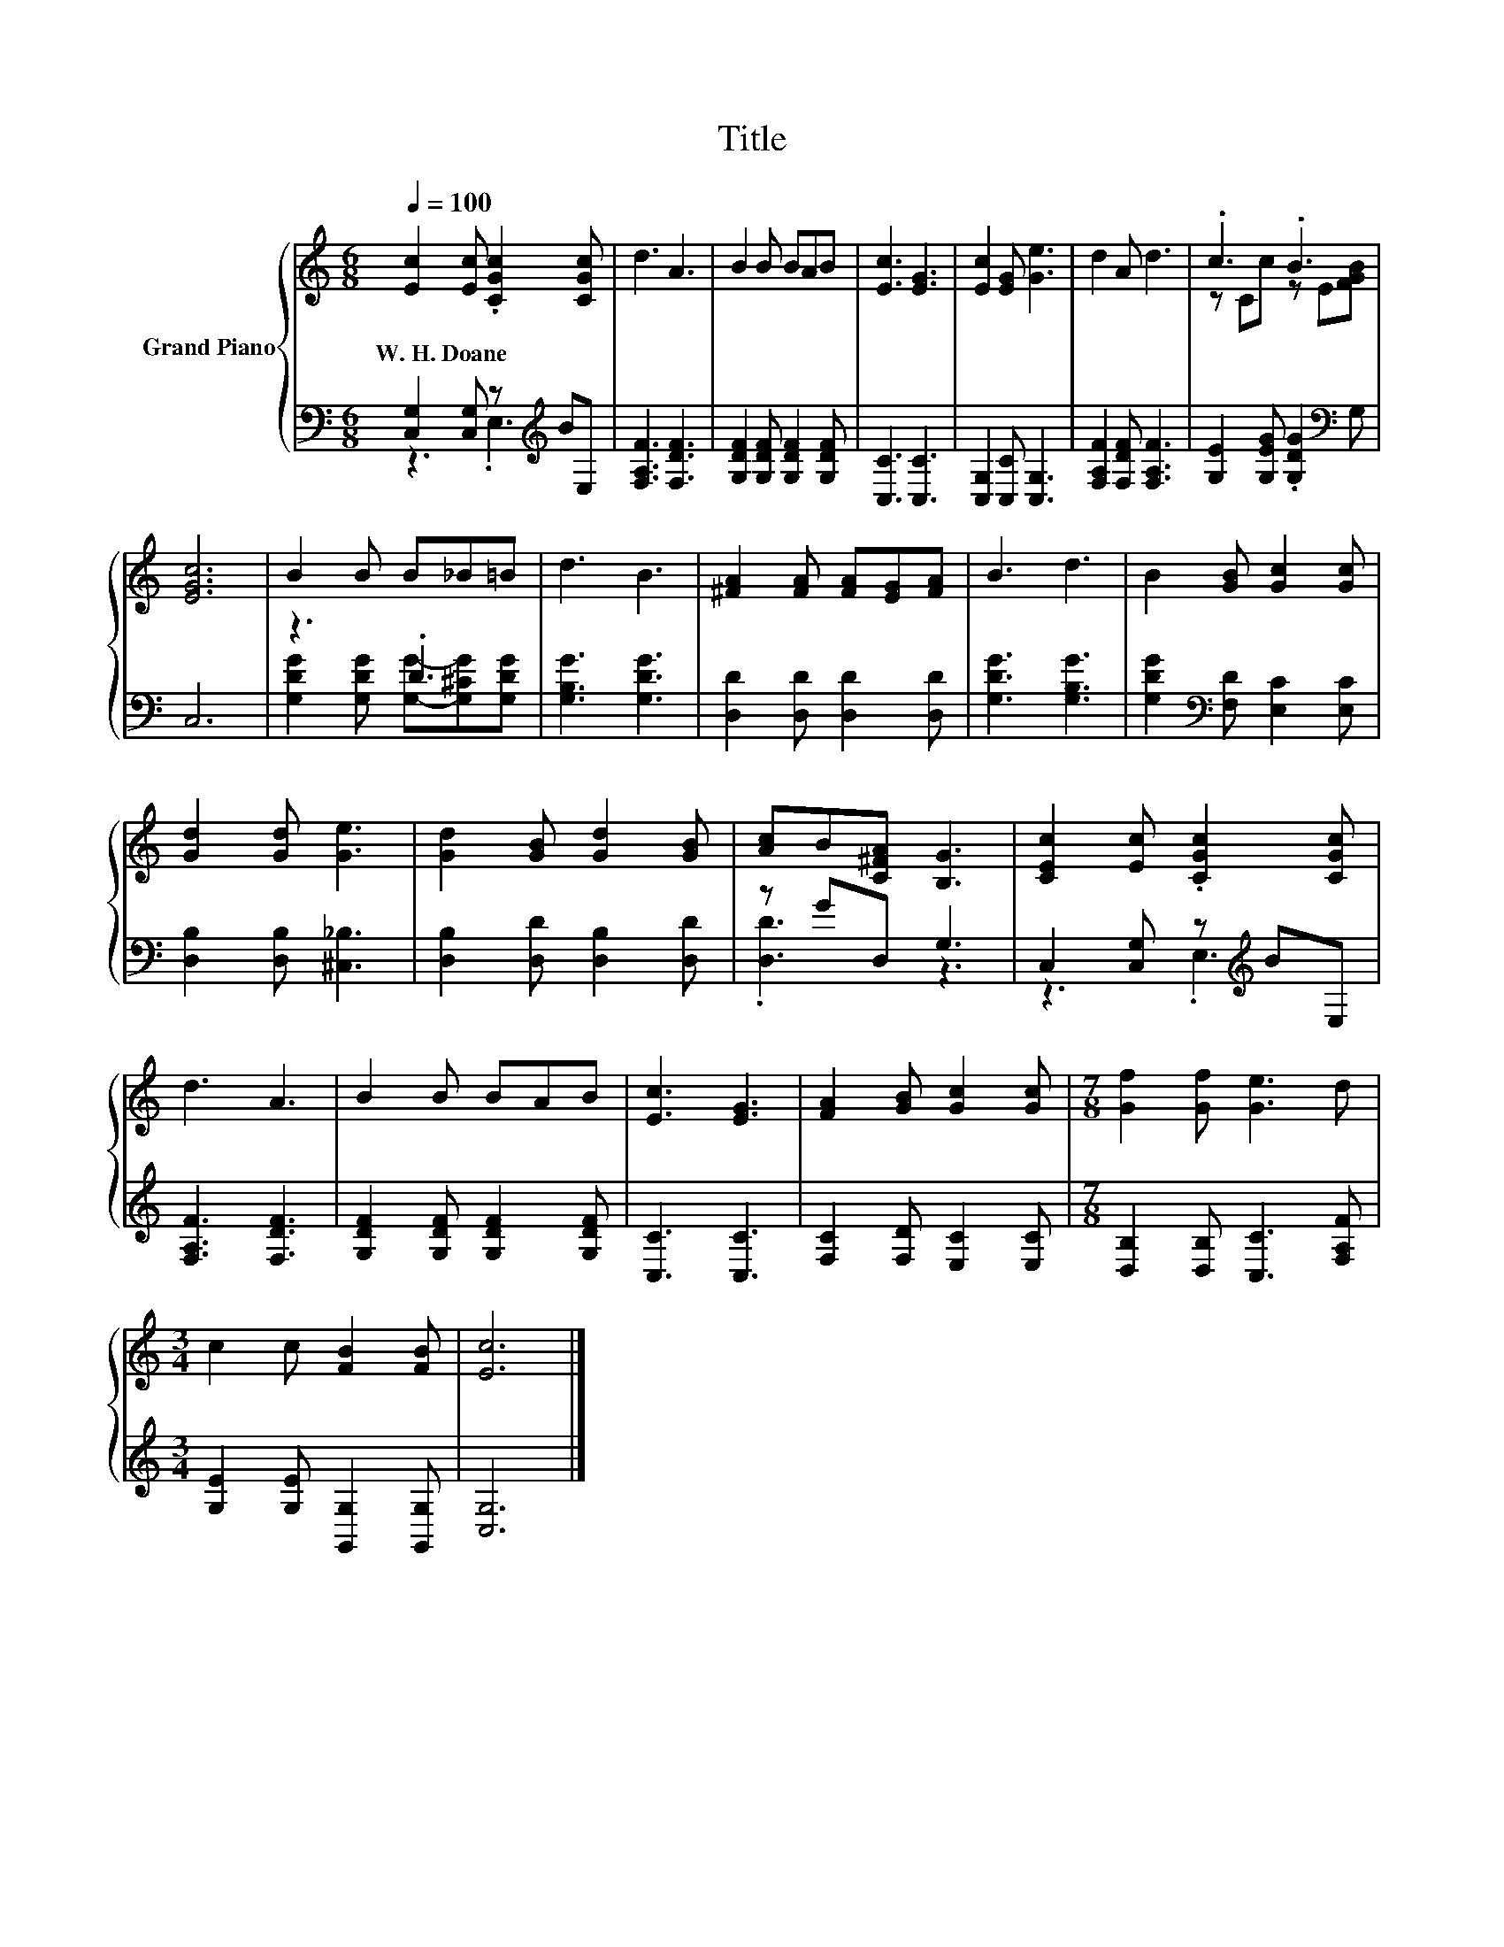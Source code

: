 X:1
T:Title
%%score { ( 1 4 ) | ( 2 3 ) }
L:1/8
Q:1/4=100
M:6/8
K:C
V:1 treble nm="Grand Piano"
V:4 treble 
V:2 bass 
V:3 bass 
V:1
 [Ec]2 [Ec] .[CGc]2 [CGc] | d3 A3 | B2 B BAB | [Ec]3 [EG]3 | [Ec]2 [EG] [Ge]3 | d2 A d3 | .c3 .B3 | %7
w: W.~H.~Doane * * *|||||||
 [EGc]6 | B2 B B_B=B | d3 B3 | [^FA]2 [FA] [FA][EG][FA] | B3 d3 | B2 [GB] [Gc]2 [Gc] | %13
w: ||||||
 [Gd]2 [Gd] [Ge]3 | [Gd]2 [GB] [Gd]2 [GB] | [Ac]B[C^FA] [B,G]3 | [CEc]2 [Ec] .[CGc]2 [CGc] | %17
w: ||||
 d3 A3 | B2 B BAB | [Ec]3 [EG]3 | [FA]2 [GB] [Gc]2 [Gc] |[M:7/8] [Gf]2 [Gf] [Ge]3 d | %22
w: |||||
[M:3/4] c2 c [FB]2 [FB] | [Ec]6 |] %24
w: ||
V:2
 [C,G,]2 [C,G,] z[K:treble] BE, | [F,A,F]3 [F,DF]3 | [G,DF]2 [G,DF] [G,DF]2 [G,DF] | %3
 [C,C]3 [C,C]3 | [C,G,]2 [C,C] [C,G,]3 | [F,A,F]2 [F,DF] [F,A,F]3 | %6
 [G,E]2 [G,EG] .[G,DG]2[K:bass] G, | C,6 | z3 .D3 | [G,B,G]3 [G,DG]3 | [D,D]2 [D,D] [D,D]2 [D,D] | %11
 [G,DG]3 [G,B,G]3 | [G,DG]2[K:bass] [F,D] [E,C]2 [E,C] | [D,B,]2 [D,B,] [^C,_B,]3 | %14
 [D,B,]2 [D,D] [D,B,]2 [D,D] | z GD, G,3 | C,2 [C,G,] z[K:treble] BE, | [F,A,F]3 [F,DF]3 | %18
 [G,DF]2 [G,DF] [G,DF]2 [G,DF] | [C,C]3 [C,C]3 | [F,C]2 [F,D] [E,C]2 [E,C] | %21
[M:7/8] [D,B,]2 [D,B,] [C,C]3 [F,A,F] |[M:3/4] [G,E]2 [G,E] [G,,G,]2 [G,,G,] | [C,G,]6 |] %24
V:3
 z3 .E,3[K:treble] | x6 | x6 | x6 | x6 | x6 | x5[K:bass] x | x6 | %8
 [G,DG]2 [G,DG] [G,G]-[G,^CG][G,DG] | x6 | x6 | x6 | x2[K:bass] x4 | x6 | x6 | .[D,D]3 z3 | %16
 z3 .E,3[K:treble] | x6 | x6 | x6 | x6 |[M:7/8] x7 |[M:3/4] x6 | x6 |] %24
V:4
 x6 | x6 | x6 | x6 | x6 | x6 | z Cc z E[FGB] | x6 | x6 | x6 | x6 | x6 | x6 | x6 | x6 | x6 | x6 | %17
 x6 | x6 | x6 | x6 |[M:7/8] x7 |[M:3/4] x6 | x6 |] %24

